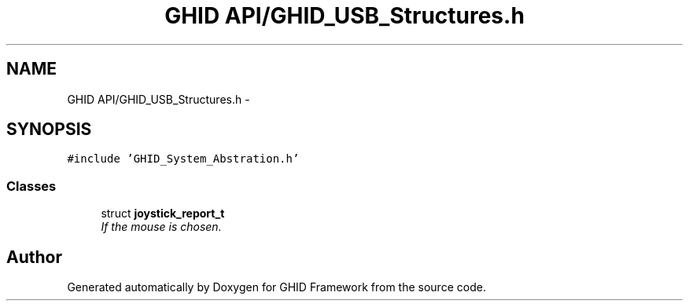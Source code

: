 .TH "GHID API/GHID_USB_Structures.h" 3 "Sun Mar 30 2014" "Version version 2.0" "GHID Framework" \" -*- nroff -*-
.ad l
.nh
.SH NAME
GHID API/GHID_USB_Structures.h \- 
.SH SYNOPSIS
.br
.PP
\fC#include 'GHID_System_Abstration\&.h'\fP
.br

.SS "Classes"

.in +1c
.ti -1c
.RI "struct \fBjoystick_report_t\fP"
.br
.RI "\fIIf the mouse is chosen\&. \fP"
.in -1c
.SH "Author"
.PP 
Generated automatically by Doxygen for GHID Framework from the source code\&.
